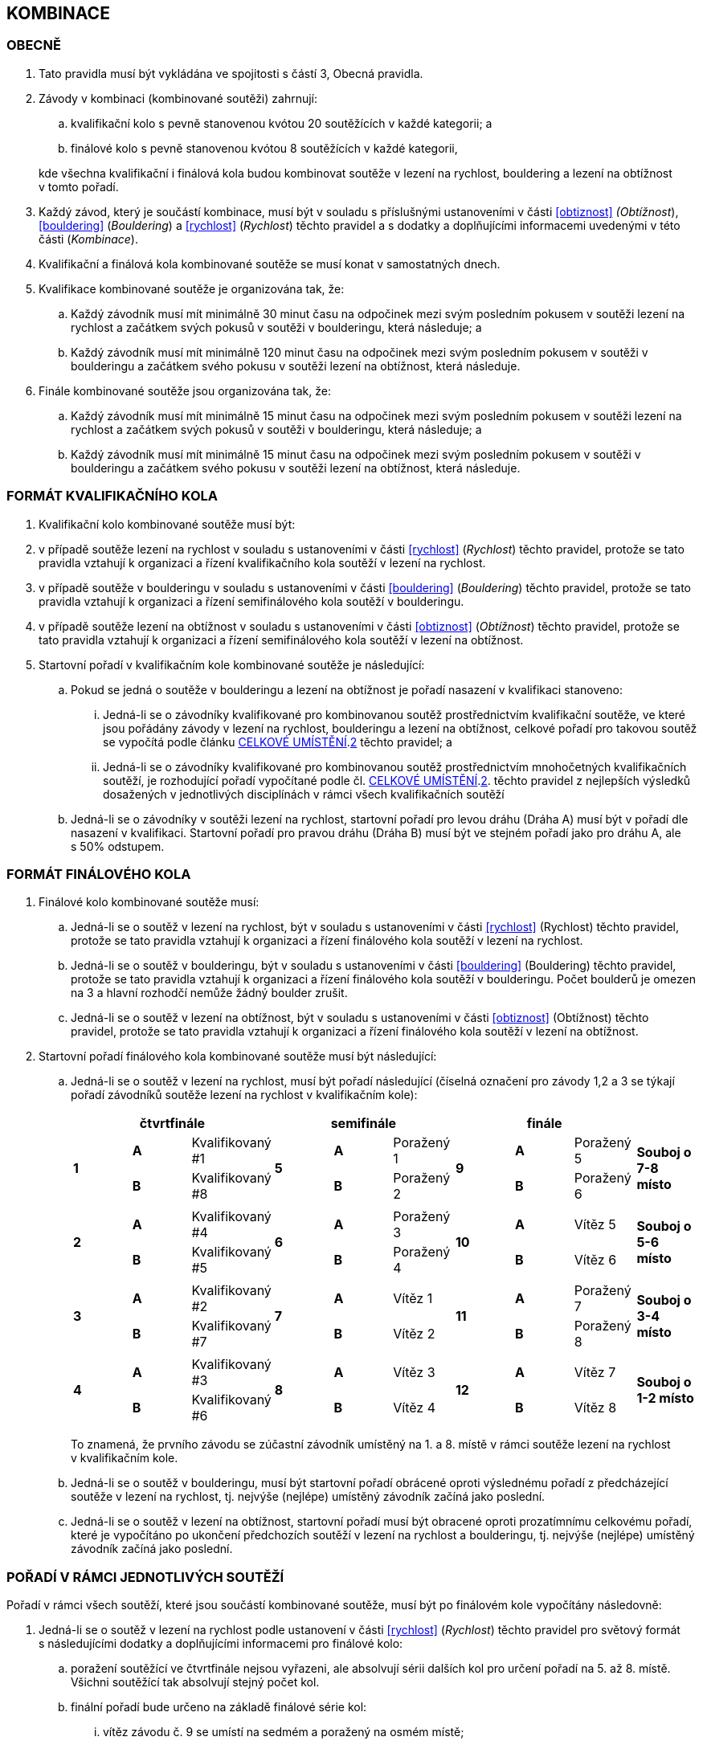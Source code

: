 [#kombinace]
== KOMBINACE

[#obecne-kombinace]
=== OBECNĚ

. Tato pravidla musí být vykládána ve spojitosti s částí 3, Obecná pravidla.
. Závody v kombinaci (kombinované soutěži) zahrnují:
.. kvalifikační kolo s pevně stanovenou kvótou 20 soutěžících v každé kategorii; a
.. finálové kolo s pevně stanovenou kvótou 8 soutěžících v každé kategorii,

+
kde všechna kvalifikační i finálová kola budou kombinovat soutěže v lezení na rychlost, bouldering a lezení na obtížnost v tomto pořadí.

. Každý závod, který je součástí kombinace, musí být v souladu s příslušnými ustanoveními v části <<#obtiznost>> _(Obtížnost_), <<#bouldering>> (_Bouldering_) a <<#rychlost>> (_Rychlost_) těchto pravidel a s dodatky a doplňujícími informacemi uvedenými v této části (_Kombinace_).
. Kvalifikační a finálová kola kombinované soutěže se musí konat v samostatných dnech.
. Kvalifikace kombinované soutěže je organizována tak, že:
.. Každý závodník musí mít minimálně 30 minut času na odpočinek mezi svým posledním pokusem v soutěži lezení na rychlost a začátkem svých pokusů v soutěži v boulderingu, která následuje; a
.. Každý závodník musí mít minimálně 120 minut času na odpočinek mezi svým posledním pokusem v soutěži v boulderingu a začátkem svého pokusu v soutěži lezení na obtížnost, která následuje.
. Finále kombinované soutěže jsou organizována tak, že:
.. Každý závodník musí mít minimálně 15 minut času na odpočinek mezi svým posledním pokusem v soutěži lezení na rychlost a začátkem svých pokusů v soutěži v boulderingu, která následuje; a
.. Každý závodník musí mít minimálně 15 minut času na odpočinek mezi svým posledním pokusem v soutěži v boulderingu a začátkem svého pokusu v soutěži lezení na obtížnost, která následuje.

[#format-kk-kombinace]
=== FORMÁT KVALIFIKAČNÍHO KOLA

. Kvalifikační kolo kombinované soutěže musí být:
. v případě soutěže lezení na rychlost v souladu s ustanoveními v části <<#rychlost>> (_Rychlost_) těchto pravidel, protože se tato pravidla vztahují k organizaci a řízení kvalifikačního kola soutěží v lezení na rychlost.
. v případě soutěže v boulderingu v souladu s ustanoveními v části <<#bouldering>> (_Bouldering_) těchto pravidel, protože se tato pravidla vztahují k organizaci a řízení semifinálového kola soutěží v boulderingu.
. v případě soutěže lezení na obtížnost v souladu s ustanoveními v části <<#obtiznost>> (_Obtížnost_) těchto pravidel, protože se tato pravidla vztahují k organizaci a řízení semifinálového kola soutěží v lezení na obtížnost.
. Startovní pořadí v kvalifikačním kole kombinované soutěže je následující:
.. Pokud se jedná o soutěže v boulderingu a lezení na obtížnost je pořadí nasazení v kvalifikaci stanoveno:
... Jedná-li se o závodníky kvalifikované pro kombinovanou soutěž prostřednictvím kvalifikační soutěže, ve které jsou pořádány závody v lezení na rychlost, boulderingu a lezení na obtížnost, celkové pořadí pro takovou soutěž se vypočítá podle článku <<#celkove-umisteni-kombinace>>.<<#cuk-2,2>> těchto pravidel; a
... Jedná-li se o závodníky kvalifikované pro kombinovanou soutěž prostřednictvím mnohočetných kvalifikačních soutěží, je rozhodující pořadí vypočítané podle čl. <<#celkove-umisteni-kombinace>>.<<#cuk-2,2>>. těchto pravidel z nejlepších výsledků dosažených v jednotlivých disciplínách v rámci všech kvalifikačních soutěží
.. Jedná-li se o závodníky v soutěži lezení na rychlost, startovní pořadí pro levou dráhu (Dráha A) musí být v pořadí dle nasazení v kvalifikaci. Startovní pořadí pro pravou dráhu (Dráha B) musí být ve stejném pořadí jako pro dráhu A, ale s 50% odstupem.

[#format-fk-kombinace]
=== FORMÁT FINÁLOVÉHO KOLA

. Finálové kolo kombinované soutěže musí:
.. Jedná-li se o soutěž v lezení na rychlost, být v souladu s ustanoveními v části <<#rychlost>> (Rychlost) těchto pravidel, protože se tato pravidla vztahují k organizaci a řízení finálového kola soutěží v lezení na rychlost.
.. Jedná-li se o soutěž v boulderingu, být v souladu s ustanoveními v části <<#bouldering>> (Bouldering) těchto pravidel, protože se tato pravidla vztahují k organizaci a řízení finálového kola soutěží v boulderingu. Počet boulderů je omezen na 3 a hlavní rozhodčí nemůže žádný boulder zrušit.
.. Jedná-li se o soutěž v lezení na obtížnost, být v souladu s ustanoveními v části <<#obtiznost>> (Obtížnost) těchto pravidel, protože se tato pravidla vztahují k organizaci a řízení finálového kola soutěží v lezení na obtížnost.
. Startovní pořadí finálového kola kombinované soutěže musí být následující:
.. Jedná-li se o soutěž v lezení na rychlost, musí být pořadí následující (číselná označení pro závody 1,2 a 3 se týkají pořadí závodníků soutěže lezení na rychlost v kvalifikačním kole):
+
[cols="10*^.^",options="header"]
|===
3+^|[.small]#*čtvrtfinále*# 3+^|[.small]#*semifinále*# 3+^|[.small]#*finále*# |
.2+|*1* |[.small]#*A*# |[.small]#Kvalifikovaný #1# .2+|*5* |[.small]#*A*# |[.small]#Poražený 1#  .2+|*9*  |[.small]#*A*# |[.small]#Poražený 5#   .2+|[.small]#*Souboj o 7-8 místo*#
        |[.small]#*B*# |[.small]#Kvalifikovaný #8#         |[.small]#*B*# |[.small]#Poražený 2#           |[.small]#*B*# |[.small]#Poražený 6# 
10+|
.2+|*2* |[.small]#*A*# |[.small]#Kvalifikovaný #4# .2+|*6* |[.small]#*A*# |[.small]#Poražený 3#  .2+|*10* |[.small]#*A*# |[.small]#Vítěz 5#    .2+| [.small]#*Souboj o 5-6 místo*#
        |[.small]#*B*# |[.small]#Kvalifikovaný #5#         |[.small]#*B*# |[.small]#Poražený 4#           |[.small]#*B*# |[.small]#Vítěz 6#
10+|
.2+|*3* |[.small]#*A*# |[.small]#Kvalifikovaný #2# .2+|*7* |[.small]#*A*# |[.small]#Vítěz 1#     .2+|*11* |[.small]#*A*# |[.small]#Poražený 7#  .2+| [.small]#*Souboj o 3-4 místo*#
        |[.small]#*B*# |[.small]#Kvalifikovaný #7#         |[.small]#*B*# |[.small]#Vítěz 2#              |[.small]#*B*# |[.small]#Poražený 8# 
10+|
.2+|*4* |[.small]#*A*# |[.small]#Kvalifikovaný #3# .2+|*8* |[.small]#*A*# |[.small]#Vítěz 3#     .2+|*12* |[.small]#*A*# |[.small]#Vítěz 7#    .2+| [.small]#*Souboj o 1-2 místo*#
        |[.small]#*B*# |[.small]#Kvalifikovaný #6#         |[.small]#*B*# |[.small]#Vítěz 4#              |[.small]#*B*# |[.small]#Vítěz 8# 
|===
+
To znamená, že prvního závodu se zúčastní závodník umístěný na 1. a 8. místě v rámci soutěže lezení na rychlost v kvalifikačním kole.

.. Jedná-li se o soutěž v boulderingu, musí být startovní pořadí obrácené oproti výslednému pořadí z předcházející soutěže v lezení na rychlost, tj. nejvýše (nejlépe) umístěný závodník začíná jako poslední.
.. Jedná-li se o soutěž v lezení na obtížnost, startovní pořadí musí být obracené oproti prozatímnímu celkovému pořadí, které je vypočítáno po ukončení předchozích soutěží v lezení na rychlost a boulderingu, tj. nejvýše (nejlépe) umístěný závodník začíná jako poslední.

[#poradi-v-ramci-soutezi-kombinace]
=== POŘADÍ V RÁMCI JEDNOTLIVÝCH SOUTĚŽÍ

Pořadí v rámci všech soutěží, které jsou součástí kombinované soutěže, musí být po finálovém kole vypočítány následovně:

. Jedná-li se o soutěž v lezení na rychlost podle ustanovení v části <<#rychlost>> (_Rychlost_) těchto pravidel pro světový formát s následujícími dodatky a doplňujícími informacemi pro finálové kolo:
.. poražení soutěžící ve čtvrtfinále nejsou vyřazeni, ale absolvují sérii dalších kol pro určení pořadí na 5. až 8. místě. Všichni soutěžící tak absolvují stejný počet kol.
.. finální pořadí bude určeno na základě finálové série kol:
... vítěz závodu č. 9 se umístí na sedmém a poražený na osmém místě;
... vítěz závodu č. 10 se umístí na pátém a poražený na šestém místě;
... vítěz závodu č. 11 se umístí na třetím a poražený na čtvrtém místě;
... vítěz závodu č. 12 se umístí na prvním a poražený na druhém místě;
. Jedná-li se o soutěž v boulderingu podle ustanovení v části <<#bouldering>> (_Bouldering)_ těchto pravidel s následujícími dodatky a doplňujícími informacemi:
.. [[pvrjs-a]]V takovém případě, kdy dva nebo více závodníků dosáhnou stejného výsledku v soutěži, pak je pořadí určeno porovnáním počtu úspěšných dokončených boulderů na 1. pokus, následně porovnáním počtu úspěšných dokončených boulderů na 2. pokus.
.. pokud po aplikaci bodu a) existuje shoda, pak je pořadí určeno porovnáním počtu zón získaných na 1. pokus, následně počtem zón získaných na 2. pokus atd.
.. [[pvrjs-c]]v takovém případě, kdy dva nebo více závodníků dosáhnou stejného výsledku v soutěži v boulderingu ve finálovém kole, je relativní pořadí určeno porovnáním výsledků kvalifikace příslušných závodníků.
.. Pokud i po aplikaci bodů <<#pvrjs-a,a.>> až <<#pvrjs-c,c.>> existuje shoda, pak budou aplikována relevantní ustanovení v části <<#bouldering>> (_Bouldering_). V opačném případě budou závodníci umístěni na stejné pozici.
. Jedná-li se o soutěž v lezení na obtížnost podle ustanovení v části <<#obtiznost>> (_Obtížnost_) těchto pravidel s následujícími dodatky a doplňujícími informacemi:
.. V takovém případě, kdy dva nebo více závodníků dosáhnou stejného výsledku v kvalifikačním kole, je relativní pořadí závodníků se stejným výsledkem určeno porovnáním jejich časů lezení na trase (nižší čas je lepší);
.. V takovém případě, kdy dva nebo více závodníků dosáhnou stejného výsledku v soutěži lezení na obtížnost ve finálovém kole, je relativní pořadí závodníků se stejným výsledkem určeno:
... [[pvrjs-i]]porovnáním jejich časů lezení na finálové trase (nižší čas je lepší); a
... [[pvrjs-ii]]pokud je po aplikování <<#pvrjs-i,i.>> stále shoda a je k dispozici oficiání video záznam schopný měřit čas na 1/10 sekundy musí být použitý k určení času lezení.
... [[pvrjs-iii]]pokud následovně jakýkoliv závodník zůstane se stejným výsledkem, je relativní pořadí závodníků se stejným výsledkem stanoveno porovnáním výsledků kvalifikace příslušných závodníků.
... pokud po aplikování  <<#pvrjs-i,i.>> až  <<#pvrjs-iii,iii.>> zůstává shoda mezi závodníky na prvním místě budou závodníci umístěni na stejné pozici.

[#celkove-umisteni-kombinace]
=== CELKOVÉ UMÍSTĚNÍ

. Celkové umístění v kombinované soutěži je vypočítáno po ukončení všech kol ve všech zúčastněných kategoriích závodníků.
. [[cuk-2]]Pouze závodníci, kteří se zúčastnili soutěží ve všech třech disciplínách, budou zahrnuti do celkového umístění, které se stanoví následujícím způsobem.
.. Každému závodníkovi budou uděleny body za pořadí v každé ukončené soutěži v jednotlivých disciplínách:
... v případě samostatného umístění v soutěži v dané disciplíně získá závodník body odpovídající jeho umístění
... v případě kdy dva nebo více závodníků dosáhnou v soutěži v dané disciplíně nerozhodného výsledku, získá závodník body odpovídající průměrnému pořadí shodných závodníků.
+
např. pokud je shoda na 4. místě čtyř závodníků, pak body budou rovny latexmath:[$\left( 4 + 5 + 6 + 7 \right) \div 4 = 5,5$]
.. Celkový počet bodů se u každého příslušného závodníka rovná součinu bodů, které získali ve všech soutěžích (v jednotlivých disciplínách)
.. Každému závodníkovi budou uděleny celkové body ve vzestupném pořadí, které se vypočítají pro všechny závodníky (tj. nižší hodnoty jsou lepší). V případě, že někteří soutěžící mají stejné celkové bodové ohodnocení, relativní celkové pořadí těchto závodníků s nerozhodnými výsledky se stanoví:
... [[cuk-2i]]porovnáním vzájemného výkonu těchto soutěžících; a
...[[cuk-2ii]] pouze ve finálovém kole, v případě celkového hodnocení, kde takové vzájemné porovnání nemůže rozhodnout, dojde k porovnání výsledků kvalifikace příslušných závodníků.
+
.Porovnání vzájemného výkonu remizujících soutěžících podle <<#cuk-2i,i.>>
====
[cols=",,,,,,",options="header",]
|===
|Závodník |Rychlost |Bouldering |Obtížnost |Celkové body |Počet lepších umístění |
|AAA |4. |*1.* |3. |12 |1 |
|BBB |*3.* |4. |*1.* |12 |2 |Vítěz
|===
====
+
.Porovnání vzájemného výkonu remizujících soutěžících podle <<#cuk-2ii,ii.>>
====
[cols=",,,,,,,",]
|===
|Závodník |Rychlost |Bouldering |Obtížnost |Celkové body |Výsledek kvalifikace |Počet lepších umístění |
|AAA |12. |3,5 |*4.* |168 |*4* |1 |
|BBB |*4* |3,5 |12. |168 |*3* |1 |Vítěz
|===
====
+
.Porovnání vzájemného výkonu remizujících soutěžících podle <<#cuk-2ii,ii.>>
====
[cols=",,,,,,,",]
|===
|Závodník |Rychlost |Bouldering |Obtížnost |Celkové body |Výsledek kvalifikace |Počet lepších umístění |
|AAA |12. |7. |4. |336 |*7* |1 |
|BBB |7. |4. |12. |336 |*4* |1 |
|CCC |4. |12. |7. |336 |*3* |1 |Vítěz
|===
====
+
. Předběžné celkové hodnocení by mělo být vypočítáno po ukončení soutěží v lezení na rychlost a boulderingu ve všech kolech kombinované soutěže pro všechny zúčastněné kategorie závodníků, přičemž tyto výsledky z těchto dvou soutěží se použijí pouze pro výpočet.
